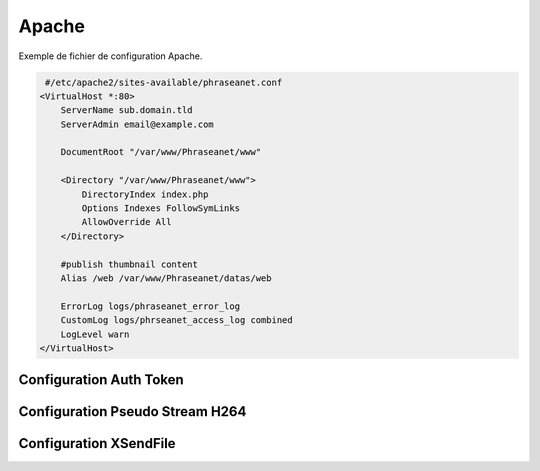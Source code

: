 Apache
======


Exemple de fichier de configuration Apache.

.. code-block:: bash

   #/etc/apache2/sites-available/phraseanet.conf
  <VirtualHost *:80>
      ServerName sub.domain.tld
      ServerAdmin email@example.com 

      DocumentRoot "/var/www/Phraseanet/www"

      <Directory "/var/www/Phraseanet/www">
          DirectoryIndex index.php
          Options Indexes FollowSymLinks
          AllowOverride All
      </Directory>

      #publish thumbnail content
      Alias /web /var/www/Phraseanet/datas/web

      ErrorLog logs/phraseanet_error_log
      CustomLog logs/phrseanet_access_log combined
      LogLevel warn
  </VirtualHost>


Configuration Auth Token
------------------------

Configuration Pseudo Stream H264
--------------------------------

Configuration XSendFile
-----------------------